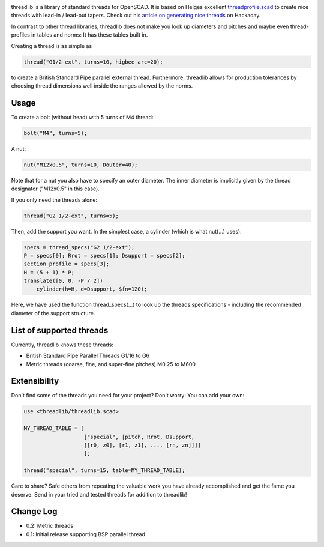 .. image:: docs/imgs/logo.png
        :alt: bolt-in-nut logo

threadlib is a library of standard threads for OpenSCAD. It is based on Helges
excellent `threadprofile.scad
<https://github.com/MisterHW/IoP-satellite/tree/master/OpenSCAD%20bottle%20threads>`__
to create nice threads with lead-in / lead-out tapers. Check out his `article on
generating nice threads
<https://hackaday.io/page/5252-generating-nice-threads-in-openscad>`__ on
Hackaday.

In contrast to other thread libraries, threadlib does not make you look up
diameters and pitches and maybe even thread-profiles in tables and norms: It has
these tables built in.

Creating a thread is as simple as

.. code-block:: OpenSCAD

        thread("G1/2-ext", turns=10, higbee_arc=20);

to create a British Standard Pipe parallel external thread. Furthermore,
threadlib allows for production tolerances by choosing thread dimensions well
inside the ranges allowed by the norms.


Usage
===========================

To create a bolt (without head) with 5 turns of M4 thread:

.. code-block:: OpenSCAD

        bolt("M4", turns=5);

.. image:: docs/imgs/bolt-M4.png
        :width: 30%
        :alt: Bolt with M4 thread

A nut:

.. code-block:: OpenSCAD

        nut("M12x0.5", turns=10, Douter=40);

.. image:: docs/imgs/nut-M12x0.5.png
        :width: 30%
        :alt: M12x0.5 nut

Note that for a nut you also have to specify an outer diameter. The inner
diameter is implicitly given by the thread designator ("M12x0.5" in this case).

If you only need the threads alone:

.. code-block:: OpenSCAD

        thread("G2 1/2-ext", turns=5);

Then, add the support you want. In the simplest case, a cylinder (which is what
nut(...) uses):

.. code-block:: OpenSCAD

        specs = thread_specs("G2 1/2-ext");
        P = specs[0]; Rrot = specs[1]; Dsupport = specs[2];
        section_profile = specs[3];
        H = (5 + 1) * P;
        translate([0, 0, -P / 2])
            cylinder(h=H, d=Dsupport, $fn=120);

Here, we have used the function thread_specs(...) to look up the threads
specifications - including the recommended diameter of the support structure.


List of supported threads
===========================

Currently, threadlib knows these threads:

- British Standard Pipe Parallel Threads G1/16 to G6
- Metric threads (coarse, fine, and super-fine pitches) M0.25 to M600

Extensibility
===========================

Don't find some of the threads you need for your project? Don't worry: You can
add your own:

.. code-block:: OpenSCAD

        use <threadlib/threadlib.scad>

        MY_THREAD_TABLE = [
                           ["special", [pitch, Rrot, Dsupport,
                           [[r0, z0], [r1, z1], ..., [rn, zn]]]]
                           ];

        thread("special", turns=15, table=MY_THREAD_TABLE);

Care to share? Safe others from repeating the valuable work you have already
accomplished and get the fame you deserve: Send in your tried and tested threads
for addition to threadlib!


Change Log
===========================

- 0.2: Metric threads
- 0.1: Initial release supporting BSP parallel thread

